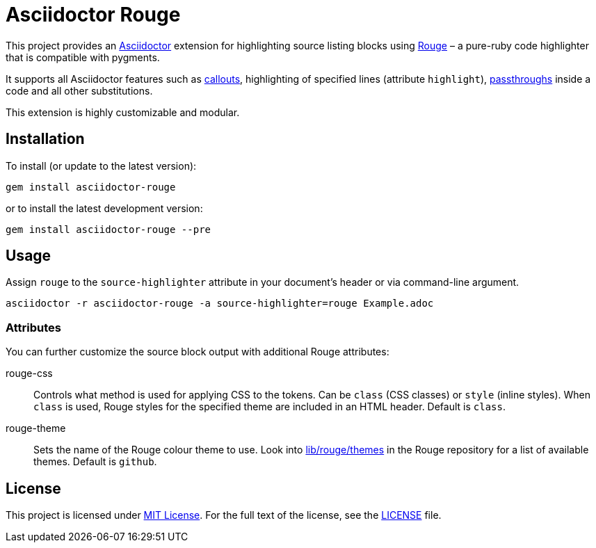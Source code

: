 = Asciidoctor Rouge
:source-language: shell
// custom
:gem-name: asciidoctor-rouge
:gem-version: 0.2.0
:gh-name: jirutka/{gem-name}
:gh-branch: master
:codacy-id: d2ed58f5f3f949a19bab7637fe7d0bdb

ifdef::env-github[]
image:https://travis-ci.org/{gh-name}.svg?branch={gh-branch}[Build Status, link="https://travis-ci.org/{gh-name}"]
image:https://api.codacy.com/project/badge/Coverage/{codacy-id}["Test Coverage", link="https://www.codacy.com/app/{gh-name}"]
image:https://api.codacy.com/project/badge/Grade/{codacy-id}["Codacy Code quality", link="https://www.codacy.com/app/{gh-name}"]
image:https://img.shields.io/gem/v/{gem-name}.svg?style=flat[Gem Version, link="https://rubygems.org/gems/{gem-name}"]
image:https://img.shields.io/badge/yard-docs-blue.svg[Yard Docs, link="http://www.rubydoc.info/github/{gh-name}/{gh-branch}"]
endif::env-github[]


This project provides an http://asciidoctor.org/[Asciidoctor] extension for highlighting source listing blocks using http://rouge.jneen.net/[Rouge] – a pure-ruby code highlighter that is compatible with pygments.

It supports all Asciidoctor features such as http://asciidoctor.org/docs/user-manual/#callouts[callouts], highlighting of specified lines (attribute `highlight`), http://asciidoctor.org/docs/user-manual/#passthroughs[passthroughs] inside a code and all other substitutions.

This extension is highly customizable and modular.


== Installation

To install (or update to the latest version):

[source, subs="+attributes"]
gem install {gem-name}

or to install the latest development version:

[source, subs="+attributes"]
gem install {gem-name} --pre


== Usage

Assign `rouge` to the `source-highlighter` attribute in your document’s header or via command-line argument.

[source, subs="+attributes"]
asciidoctor -r {gem-name} -a source-highlighter=rouge Example.adoc


=== Attributes

You can further customize the source block output with additional Rouge attributes:

rouge-css::
  Controls what method is used for applying CSS to the tokens.
  Can be `class` (CSS classes) or `style` (inline styles).
  When `class` is used, Rouge styles for the specified theme are included in an HTML header.
  Default is `class`.

rouge-theme::
  Sets the name of the Rouge colour theme to use.
  Look into https://github.com/jneen/rouge/tree/master/lib/rouge/themes[lib/rouge/themes] in the Rouge repository for a list of available themes.
  Default is `github`.


== License

This project is licensed under http://opensource.org/licenses/MIT/[MIT License].
For the full text of the license, see the link:LICENSE[LICENSE] file.
